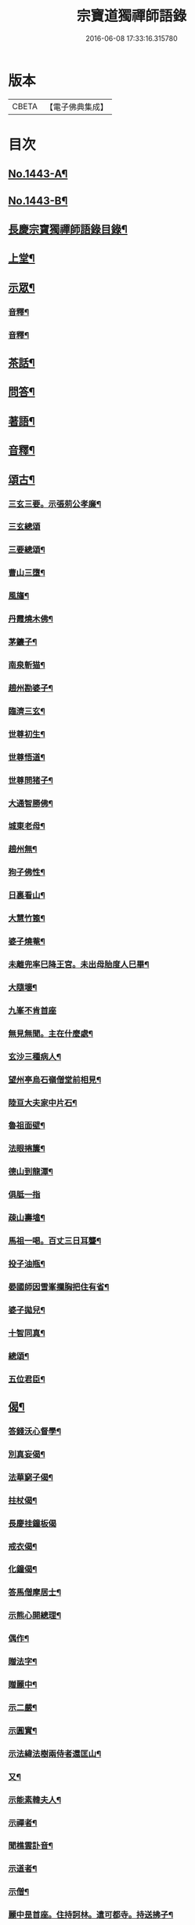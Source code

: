 #+TITLE: 宗寶道獨禪師語錄 
#+DATE: 2016-06-08 17:33:16.315780

* 版本
 |     CBETA|【電子佛典集成】|

* 目次
** [[file:KR6q0373_001.txt::001-0731a1][No.1443-A¶]]
** [[file:KR6q0373_001.txt::001-0731b3][No.1443-B¶]]
** [[file:KR6q0373_001.txt::001-0731c11][長慶宗寶獨禪師語錄目錄¶]]
** [[file:KR6q0373_001.txt::001-0732a10][上堂¶]]
** [[file:KR6q0373_001.txt::001-0735c2][示眾¶]]
*** [[file:KR6q0373_001.txt::001-0737b20][音釋¶]]
*** [[file:KR6q0373_002.txt::002-0745a6][音釋¶]]
** [[file:KR6q0373_003.txt::003-0746a20][茶話¶]]
** [[file:KR6q0373_003.txt::003-0748b8][問答¶]]
** [[file:KR6q0373_003.txt::003-0751c18][著語¶]]
** [[file:KR6q0373_003.txt::003-0752a23][音釋¶]]
** [[file:KR6q0373_004.txt::004-0752b4][頌古¶]]
*** [[file:KR6q0373_004.txt::004-0752b5][三玄三要。示張莂公孝廉¶]]
*** [[file:KR6q0373_004.txt::004-0752b21][三玄總頌]]
*** [[file:KR6q0373_004.txt::004-0752c4][三要總頌¶]]
*** [[file:KR6q0373_004.txt::004-0752c7][曹山三墮¶]]
*** [[file:KR6q0373_004.txt::004-0752c14][風旛¶]]
*** [[file:KR6q0373_004.txt::004-0752c23][丹霞燒木佛¶]]
*** [[file:KR6q0373_004.txt::004-0753a2][茅鐮子¶]]
*** [[file:KR6q0373_004.txt::004-0753a4][南泉斬猫¶]]
*** [[file:KR6q0373_004.txt::004-0753a13][趙州勘婆子¶]]
*** [[file:KR6q0373_004.txt::004-0753a18][臨濟三玄¶]]
*** [[file:KR6q0373_004.txt::004-0753a22][世尊初生¶]]
*** [[file:KR6q0373_004.txt::004-0753b3][世尊悟道¶]]
*** [[file:KR6q0373_004.txt::004-0753b6][世尊問猪子¶]]
*** [[file:KR6q0373_004.txt::004-0753b9][大通智勝佛¶]]
*** [[file:KR6q0373_004.txt::004-0753b12][城東老母¶]]
*** [[file:KR6q0373_004.txt::004-0753b15][趙州無¶]]
*** [[file:KR6q0373_004.txt::004-0753b21][狗子佛性¶]]
*** [[file:KR6q0373_004.txt::004-0753b24][日裏看山¶]]
*** [[file:KR6q0373_004.txt::004-0753c2][大慧竹篦¶]]
*** [[file:KR6q0373_004.txt::004-0753c10][婆子燒菴¶]]
*** [[file:KR6q0373_004.txt::004-0753c19][未離兜率巳降王宮。未出母胎度人巳畢¶]]
*** [[file:KR6q0373_004.txt::004-0753c22][大隨壞¶]]
*** [[file:KR6q0373_004.txt::004-0753c24][九峯不肯首座]]
*** [[file:KR6q0373_004.txt::004-0754a4][無見無聞。主在什麼處¶]]
*** [[file:KR6q0373_004.txt::004-0754a7][玄沙三種病人¶]]
*** [[file:KR6q0373_004.txt::004-0754a10][望州亭烏石嶺僧堂前相見¶]]
*** [[file:KR6q0373_004.txt::004-0754a13][陸亘大夫家中片石¶]]
*** [[file:KR6q0373_004.txt::004-0754a16][魯祖面壁¶]]
*** [[file:KR6q0373_004.txt::004-0754a19][法眼捲簾¶]]
*** [[file:KR6q0373_004.txt::004-0754a22][德山到龍潭¶]]
*** [[file:KR6q0373_004.txt::004-0754a24][俱胝一指]]
*** [[file:KR6q0373_004.txt::004-0754b4][疎山壽墖¶]]
*** [[file:KR6q0373_004.txt::004-0754b7][馬祖一喝。百丈三日耳聾¶]]
*** [[file:KR6q0373_004.txt::004-0754b12][投子油瓶¶]]
*** [[file:KR6q0373_004.txt::004-0754b15][晏國師因雪峯攔胸把住有省¶]]
*** [[file:KR6q0373_004.txt::004-0754b17][婆子拋兒¶]]
*** [[file:KR6q0373_004.txt::004-0754b20][十智同真¶]]
*** [[file:KR6q0373_004.txt::004-0754c17][總頌¶]]
*** [[file:KR6q0373_004.txt::004-0754c19][五位君臣¶]]
** [[file:KR6q0373_004.txt::004-0755a4][偈¶]]
*** [[file:KR6q0373_004.txt::004-0755a5][答錢沃心督學¶]]
*** [[file:KR6q0373_004.txt::004-0755b12][別真妄偈¶]]
*** [[file:KR6q0373_004.txt::004-0755b18][法華窮子偈¶]]
*** [[file:KR6q0373_004.txt::004-0755b21][拄杖偈¶]]
*** [[file:KR6q0373_004.txt::004-0755b24][長慶挂鐘板偈]]
*** [[file:KR6q0373_004.txt::004-0755c4][戒衣偈¶]]
*** [[file:KR6q0373_004.txt::004-0755c7][化鐘偈¶]]
*** [[file:KR6q0373_004.txt::004-0755c9][答馬僧摩居士¶]]
*** [[file:KR6q0373_004.txt::004-0755c12][示熊心開總理¶]]
*** [[file:KR6q0373_004.txt::004-0755c15][偶作¶]]
*** [[file:KR6q0373_004.txt::004-0755c18][贈法字¶]]
*** [[file:KR6q0373_004.txt::004-0755c20][贈麗中¶]]
*** [[file:KR6q0373_004.txt::004-0755c23][示二嚴¶]]
*** [[file:KR6q0373_004.txt::004-0756a2][示圓實¶]]
*** [[file:KR6q0373_004.txt::004-0756a5][示法緯法樹兩侍者還匡山¶]]
*** [[file:KR6q0373_004.txt::004-0756a8][又¶]]
*** [[file:KR6q0373_004.txt::004-0756a11][示能素韓夫人¶]]
*** [[file:KR6q0373_004.txt::004-0756a14][示禪者¶]]
*** [[file:KR6q0373_004.txt::004-0756a17][聞樵雲訃音¶]]
*** [[file:KR6q0373_004.txt::004-0756a20][示道者¶]]
*** [[file:KR6q0373_004.txt::004-0756a23][示僧¶]]
*** [[file:KR6q0373_004.txt::004-0756b2][麗中昰首座。住持訶林。遣可都寺。持送拂子¶]]
*** [[file:KR6q0373_004.txt::004-0756b7][定宗上座遠來乞偈¶]]
*** [[file:KR6q0373_004.txt::004-0756b10][又¶]]
*** [[file:KR6q0373_004.txt::004-0756b13][淵禪還華首¶]]
*** [[file:KR6q0373_004.txt::004-0756b16][示祖心還華首¶]]
*** [[file:KR6q0373_004.txt::004-0756b19][又¶]]
*** [[file:KR6q0373_004.txt::004-0756b22][示勤拽往華首¶]]
*** [[file:KR6q0373_004.txt::004-0756b24][示西水禪人]]
*** [[file:KR6q0373_004.txt::004-0756c4][示張玉叔州守¶]]
*** [[file:KR6q0373_004.txt::004-0756c10][示行者¶]]
*** [[file:KR6q0373_004.txt::004-0756c12][示戒摩行者¶]]
*** [[file:KR6q0373_004.txt::004-0756c15][示印平禪人¶]]
*** [[file:KR6q0373_004.txt::004-0756c17][題靈泌頌古遺筆¶]]
*** [[file:KR6q0373_004.txt::004-0756c23][禮金輪墖¶]]
*** [[file:KR6q0373_004.txt::004-0757a2][答周少司農元亮祝壽四首¶]]
*** [[file:KR6q0373_004.txt::004-0757a5][又¶]]
*** [[file:KR6q0373_004.txt::004-0757a14][答棲壑大師¶]]
** [[file:KR6q0373_004.txt::004-0757a17][贊¶]]
*** [[file:KR6q0373_004.txt::004-0757a18][觀世音菩薩贊¶]]
*** [[file:KR6q0373_004.txt::004-0757b3][又¶]]
*** [[file:KR6q0373_004.txt::004-0757b9][博山和尚像贊¶]]
*** [[file:KR6q0373_004.txt::004-0757b12][自讚(圅昰請)¶]]
*** [[file:KR6q0373_004.txt::004-0757b16][又(圅可請)¶]]
*** [[file:KR6q0373_004.txt::004-0757b20][又(圅濟請)¶]]
*** [[file:KR6q0373_004.txt::004-0757b24][又(圅卍請)]]
*** [[file:KR6q0373_004.txt::004-0757c5][又(圅具請　卍具侍側)¶]]
*** [[file:KR6q0373_004.txt::004-0757c10][又(圅蔭請)¶]]
*** [[file:KR6q0373_004.txt::004-0757c15][又(華首請)¶]]
*** [[file:KR6q0373_004.txt::004-0757c21][又(海幢請)¶]]
*** [[file:KR6q0373_004.txt::004-0757c24][囦教授贊¶]]
** [[file:KR6q0373_004.txt::004-0758a4][銘¶]]
*** [[file:KR6q0373_004.txt::004-0758a5][銘拄杖付剩人長老¶]]
** [[file:KR6q0373_004.txt::004-0758a10][音釋¶]]
** [[file:KR6q0373_005.txt::005-0758a14][書問¶]]
*** [[file:KR6q0373_005.txt::005-0758a15][答張莂公孝廉(附來書)¶]]
*** [[file:KR6q0373_005.txt::005-0758b8][答曾宅師孝廉(附來書)¶]]
*** [[file:KR6q0373_005.txt::005-0758c15][答金叔起文學¶]]
*** [[file:KR6q0373_005.txt::005-0759a2][答金以質文學¶]]
*** [[file:KR6q0373_005.txt::005-0759a16][答陳秋濤宗伯¶]]
*** [[file:KR6q0373_005.txt::005-0759c11][又(附來書)¶]]
*** [[file:KR6q0373_005.txt::005-0760a8][答韓猶龍文學¶]]
*** [[file:KR6q0373_005.txt::005-0760a20][答黃无咎文學¶]]
*** [[file:KR6q0373_005.txt::005-0760b4][又¶]]
*** [[file:KR6q0373_005.txt::005-0760b24][與熊心開總理¶]]
*** [[file:KR6q0373_005.txt::005-0760c19][示能素韓夫人¶]]
*** [[file:KR6q0373_005.txt::005-0761a19][又¶]]
*** [[file:KR6q0373_005.txt::005-0761b2][答韓漢逸文學¶]]
*** [[file:KR6q0373_005.txt::005-0761b8][答韓耳叔文學¶]]
*** [[file:KR6q0373_005.txt::005-0761b16][答韓季閒文學¶]]
*** [[file:KR6q0373_005.txt::005-0761c5][別袁道生居士¶]]
*** [[file:KR6q0373_005.txt::005-0761c12][與黃孟顒文學¶]]
*** [[file:KR6q0373_005.txt::005-0762a7][示能善韓道人¶]]
*** [[file:KR6q0373_005.txt::005-0762a20][示翁自通¶]]
*** [[file:KR6q0373_005.txt::005-0762b10][示二童女¶]]
*** [[file:KR6q0373_005.txt::005-0762c5][答韓猶龍文學¶]]
*** [[file:KR6q0373_005.txt::005-0762c21][與金正希內翰¶]]
*** [[file:KR6q0373_005.txt::005-0763a10][與梁未央文學¶]]
*** [[file:KR6q0373_005.txt::005-0763a21][與等賢文學¶]]
*** [[file:KR6q0373_005.txt::005-0763b4][與翁聲文居士¶]]
*** [[file:KR6q0373_005.txt::005-0763b22][與藍朱公文學¶]]
*** [[file:KR6q0373_005.txt::005-0763c12][答翁子郊居士¶]]
*** [[file:KR6q0373_005.txt::005-0763c20][與關起皐文學¶]]
*** [[file:KR6q0373_005.txt::005-0764a4][與林得山憲副¶]]
*** [[file:KR6q0373_005.txt::005-0764a11][又¶]]
*** [[file:KR6q0373_005.txt::005-0764a23][音釋¶]]
*** [[file:KR6q0373_006.txt::006-0764b5][與子木方伯¶]]
*** [[file:KR6q0373_006.txt::006-0764b13][答黃龍卷居士¶]]
*** [[file:KR6q0373_006.txt::006-0764c11][答周五溪太史¶]]
*** [[file:KR6q0373_006.txt::006-0765a5][答惟已禪人¶]]
*** [[file:KR6q0373_006.txt::006-0765a19][答林涵齋銓部¶]]
*** [[file:KR6q0373_006.txt::006-0765c11][復覩者禪人¶]]
** [[file:KR6q0373_006.txt::006-0766a8][雜著¶]]
*** [[file:KR6q0373_006.txt::006-0766a9][金剛正法眼序¶]]
*** [[file:KR6q0373_006.txt::006-0766a18][重刻擬寒山詩序¶]]
*** [[file:KR6q0373_006.txt::006-0766b7][募誦華嚴經引(福州萬歲寺)¶]]
*** [[file:KR6q0373_006.txt::006-0766c2][又(長慶寺)¶]]
*** [[file:KR6q0373_006.txt::006-0766c14][修大悲懺法引(法海寺)¶]]
*** [[file:KR6q0373_006.txt::006-0767a2][化齋糧引(長慶寺)¶]]
*** [[file:KR6q0373_006.txt::006-0767a14][重鑄開元寺鐘引¶]]
*** [[file:KR6q0373_006.txt::006-0767b11][華嚴寶鏡序¶]]
*** [[file:KR6q0373_006.txt::006-0767c8][重刻十明論序¶]]
*** [[file:KR6q0373_006.txt::006-0767c21][心經直說總說¶]]
*** [[file:KR6q0373_006.txt::006-0768a23][靈泌潤公頌古序¶]]
** [[file:KR6q0373_006.txt::006-0768b18][長慶老和尚行狀¶]]
** [[file:KR6q0373_006.txt::006-0769b13][長慶空隱獨和尚墖銘¶]]
** [[file:KR6q0373_006.txt::006-0770b19][音釋¶]]

* 卷
[[file:KR6q0373_001.txt][宗寶道獨禪師語錄 1]]
[[file:KR6q0373_002.txt][宗寶道獨禪師語錄 2]]
[[file:KR6q0373_003.txt][宗寶道獨禪師語錄 3]]
[[file:KR6q0373_004.txt][宗寶道獨禪師語錄 4]]
[[file:KR6q0373_005.txt][宗寶道獨禪師語錄 5]]
[[file:KR6q0373_006.txt][宗寶道獨禪師語錄 6]]

